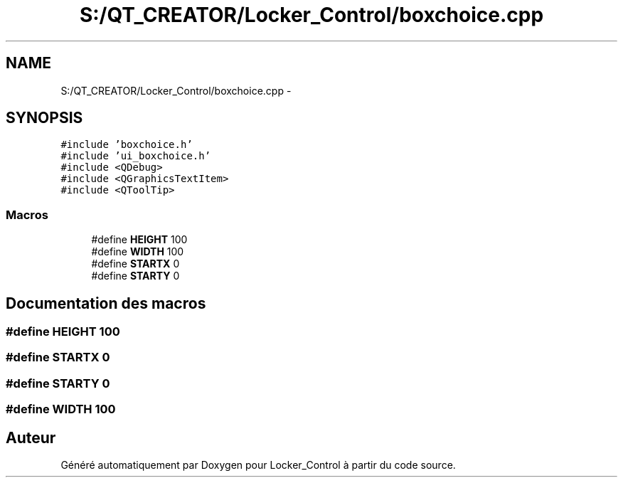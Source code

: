 .TH "S:/QT_CREATOR/Locker_Control/boxchoice.cpp" 3 "Vendredi 8 Mai 2015" "Version 1.2.2" "Locker_Control" \" -*- nroff -*-
.ad l
.nh
.SH NAME
S:/QT_CREATOR/Locker_Control/boxchoice.cpp \- 
.SH SYNOPSIS
.br
.PP
\fC#include 'boxchoice\&.h'\fP
.br
\fC#include 'ui_boxchoice\&.h'\fP
.br
\fC#include <QDebug>\fP
.br
\fC#include <QGraphicsTextItem>\fP
.br
\fC#include <QToolTip>\fP
.br

.SS "Macros"

.in +1c
.ti -1c
.RI "#define \fBHEIGHT\fP   100"
.br
.ti -1c
.RI "#define \fBWIDTH\fP   100"
.br
.ti -1c
.RI "#define \fBSTARTX\fP   0"
.br
.ti -1c
.RI "#define \fBSTARTY\fP   0"
.br
.in -1c
.SH "Documentation des macros"
.PP 
.SS "#define HEIGHT   100"

.SS "#define STARTX   0"

.SS "#define STARTY   0"

.SS "#define WIDTH   100"

.SH "Auteur"
.PP 
Généré automatiquement par Doxygen pour Locker_Control à partir du code source\&.
